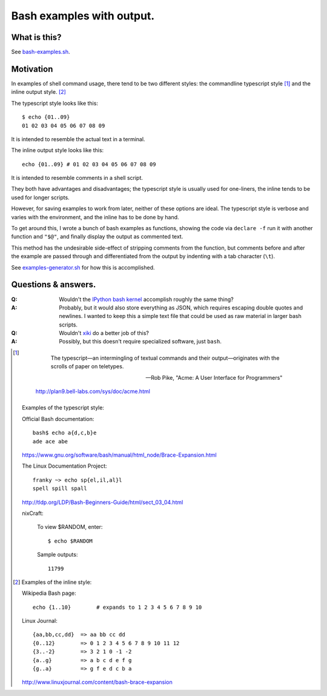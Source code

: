 ==========================
Bash examples with output.
==========================

-------------
What is this?
-------------

See `<bash-examples.sh>`_.

----------
Motivation
----------

In examples of shell command usage,
there tend to be two different styles:
the commandline typescript style [#typescript_style]_
and the inline output style. [#inline_style]_

The typescript style looks like this::

    $ echo {01..09}
    01 02 03 04 05 06 07 08 09

It is intended to resemble the actual text in a terminal.

The inline output style looks like this::

    echo {01..09} # 01 02 03 04 05 06 07 08 09

It is intended to resemble comments in a shell script.

They both have advantages and disadvantages;
the typescript style is usually used for one-liners,
the inline tends to be used for longer scripts.

However, for saving examples to work from later,
neither of these options are ideal.
The typescript style is verbose and varies with the environment,
and the inline has to be done by hand.

To get around this,
I wrote a bunch of bash examples as functions,
showing the code via ``declare -f``
run it with another function and ``"$@"``,
and finally display the output as commented text.

This method has the undesirable side-effect
of stripping comments from the function,
but comments before and after the example
are passed through
and differentiated from the output
by indenting with a tab character (``\t``).

See `<examples-generator.sh>`_ for how this is accomplished.

--------------------
Questions & answers.
--------------------

:Q: Wouldn't the `IPython bash kernel`_ accomplish roughly the same thing?

:A: Probably, but it would also store everything as JSON,
    which requires escaping double quotes and newlines.
    I wanted to keep this a simple text file
    that could be used as raw material in larger bash scripts.

:Q: Wouldn't `xiki`_ do a better job of this?

:A: Possibly, but this doesn't require specialized software, just ``bash``.

.. _xiki: http://xiki.org/
.. _IPython bash kernel: http://jeroenjanssens.com/2015/02/19/ibash-notebook.html

.. [#typescript_style]

        The typescript—an intermingling of textual commands and their
        output—originates with the scrolls of paper on teletypes.

        --- Rob Pike, "Acme: A User Interface for Programmers"

    http://plan9.bell-labs.com/sys/doc/acme.html

   Examples of the typescript style:

   Official Bash documentation::

       bash$ echo a{d,c,b}e
       ade ace abe

   https://www.gnu.org/software/bash/manual/html_node/Brace-Expansion.html

   The Linux Documentation Project::

       franky ~> echo sp{el,il,al}l
       spell spill spall

   http://tldp.org/LDP/Bash-Beginners-Guide/html/sect_03_04.html

   nixCraft:

       To view $RANDOM, enter::

           $ echo $RANDOM

       Sample outputs::

           11799

.. [#inline_style]
   Examples of the inline style:

   Wikipedia Bash page::

       echo {1..10}        # expands to 1 2 3 4 5 6 7 8 9 10

   Linux Journal::

       {aa,bb,cc,dd}  => aa bb cc dd
       {0..12}        => 0 1 2 3 4 5 6 7 8 9 10 11 12
       {3..-2}        => 3 2 1 0 -1 -2
       {a..g}         => a b c d e f g
       {g..a}         => g f e d c b a

   http://www.linuxjournal.com/content/bash-brace-expansion
